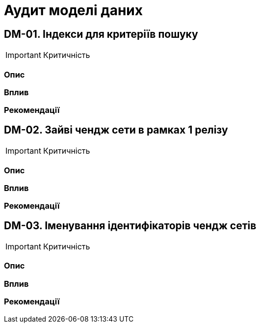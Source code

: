 = Аудит моделі даних

== DM-01. Індекси для критеріїв пошуку

IMPORTANT: Критичність

=== Опис

=== Вплив

=== Рекомендації

== DM-02. Зайві чендж сети в рамках 1 релізу

IMPORTANT: Критичність

=== Опис

=== Вплив

=== Рекомендації

== DM-03. Іменування ідентифікаторів чендж сетів

IMPORTANT: Критичність

=== Опис

=== Вплив

=== Рекомендації

